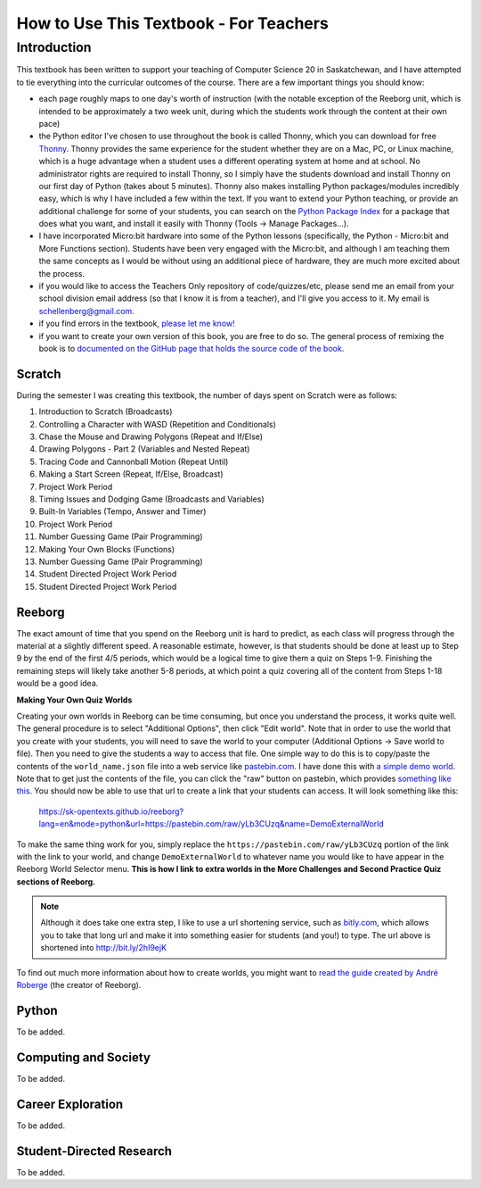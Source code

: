 How to Use This Textbook - For Teachers
============================================

Introduction
----------------------------

This textbook has been written to support your teaching of Computer Science 20 in Saskatchewan, and I have attempted to tie everything into the curricular outcomes of the course. There are a few important things you should know: 

- each page roughly maps to one day's worth of instruction (with the notable exception of the Reeborg unit, which is intended to be approximately a two week unit, during which the students work through the content at their own pace)
- the Python editor I've chosen to use throughout the book is called Thonny, which you can download for free `Thonny <http://thonny.org/>`_. Thonny provides the same experience for the student whether they are on a Mac, PC, or Linux machine, which is a huge advantage when a student uses a different operating system at home and at school. No administrator rights are required to install Thonny, so I simply have the students download and install Thonny on our first day of Python (takes about 5 minutes). Thonny also makes installing Python packages/modules incredibly easy, which is why I have included a few within the text. If you want to extend your Python teaching, or provide an additional challenge for some of your students, you can search on the `Python Package Index <https://pypi.python.org/pypi>`_ for a package that does what you want, and install it easily with Thonny (Tools -> Manage Packages...).
- I have incorporated Micro:bit hardware into some of the Python lessons (specifically, the Python - Micro:bit and More Functions section). Students have been very engaged with the Micro:bit, and although I am teaching them the same concepts as I would be without using an additional piece of hardware, they are much more excited about the process.
- if you would like to access the Teachers Only repository of code/quizzes/etc, please send me an email from your school division email address (so that I know it is from a teacher), and I'll give you access to it. My email is schellenberg@gmail.com.
- if you find errors in the textbook, `please let me know! <https://github.com/sk-opentexts/computerscience20/#contributing-to-the-book>`_
- if you want to create your own version of this book, you are free to do so. The general process of remixing the book is to `documented on the GitHub page that holds the source code of the book <https://github.com/sk-opentexts/computerscience20/#building-the-book-yourself>`_.


Scratch
~~~~~~~

During the semester I was creating this textbook, the number of days spent on Scratch were as follows:

#. Introduction to Scratch (Broadcasts)
#. Controlling a Character with WASD (Repetition and Conditionals)
#. Chase the Mouse and Drawing Polygons (Repeat and If/Else)
#. Drawing Polygons - Part 2 (Variables and Nested Repeat)
#. Tracing Code and Cannonball Motion (Repeat Until)
#. Making a Start Screen (Repeat, If/Else, Broadcast)
#. Project Work Period
#. Timing Issues and Dodging Game (Broadcasts and Variables)
#. Built-In Variables (Tempo, Answer and Timer)
#. Project Work Period
#. Number Guessing Game (Pair Programming)
#. Making Your Own Blocks (Functions)
#. Number Guessing Game (Pair Programming)
#. Student Directed Project Work Period
#. Student Directed Project Work Period


Reeborg
~~~~~~~

The exact amount of time that you spend on the Reeborg unit is hard to predict, as each class will progress through the material at a slightly different speed. A reasonable estimate, however, is that students should be done at least up to Step 9 by the end of the first 4/5 periods, which would be a logical time to give them a quiz on Steps 1-9. Finishing the remaining steps will likely take another 5-8 periods, at which point a quiz covering all of the content from Steps 1-18 would be a good idea.

**Making Your Own Quiz Worlds**

Creating your own worlds in Reeborg can be time consuming, but once you understand the process, it works quite well. The general procedure is to select "Additional Options", then click "Edit world". Note that in order to use the world that you create with your students, you will need to save the world to your computer (Additional Options -> Save world to file). Then you need to give the students a way to access that file. One simple way to do this is to copy/paste the contents of the ``world_name.json`` file into a web service like `pastebin.com <pastebin.com>`_. I have done this with `a simple demo world <https://pastebin.com/yLb3CUzq>`_. Note that to get just the contents of the file, you can click the "raw" button on pastebin, which provides `something like this <https://pastebin.com/raw/yLb3CUzq>`_. You should now be able to use that url to create a link that your students can access. It will look something like this:

    `https://sk-opentexts.github.io/reeborg?lang=en&mode=python&url=https://pastebin.com/raw/yLb3CUzq&name=DemoExternalWorld <https://sk-opentexts.github.io/reeborg?lang=en&mode=python&url=https://pastebin.com/raw/yLb3CUzq&name=DemoExternalWorld>`_

To make the same thing work for you, simply replace the ``https://pastebin.com/raw/yLb3CUzq`` portion of the link with the link to your world, and change ``DemoExternalWorld`` to whatever name you would like to have appear in the Reeborg World Selector menu. **This is how I link to extra worlds in the More Challenges and Second Practice Quiz sections of Reeborg.**

.. note:: Although it does take one extra step, I like to use a url shortening service, such as `bitly.com <https://bitly.com>`_, which allows you to take that long url and make it into something easier for students (and you!) to type. The url above is shortened into `http://bit.ly/2hI9ejK <http://bit.ly/2hI9ejK>`_

To find out much more information about how to create worlds, you might want to `read the guide created by André Roberge <https://github.com/aroberge/reeborg-world-creation>`_ (the creator of Reeborg).
    

Python
~~~~~~~

To be added.


Computing and Society
~~~~~~~~~~~~~~~~~~~~~~

To be added.


Career Exploration
~~~~~~~~~~~~~~~~~~

To be added.


Student-Directed Research
~~~~~~~~~~~~~~~~~~~~~~~~~

To be added.